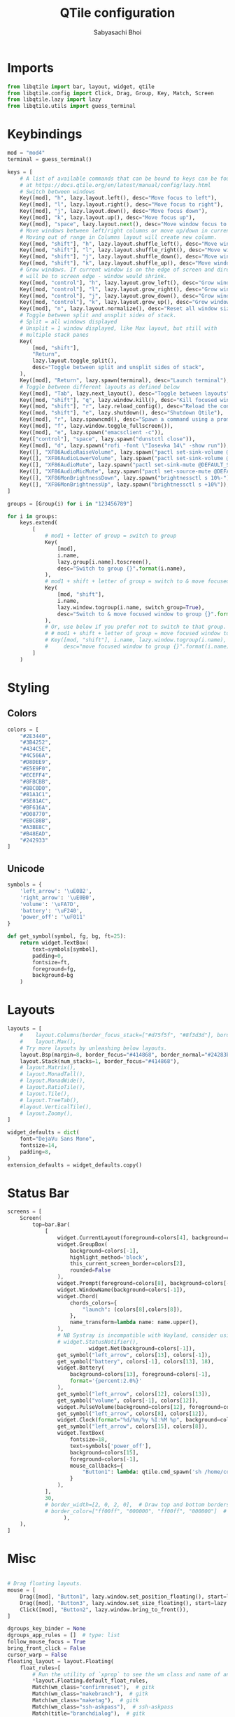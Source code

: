 #+TITLE:QTile configuration
#+AUTHOR:Sabyasachi Bhoi
#+PROPERTY: header-args :tangle ~/.config/qtile/config.py

* Imports
#+begin_src python
  from libqtile import bar, layout, widget, qtile
  from libqtile.config import Click, Drag, Group, Key, Match, Screen
  from libqtile.lazy import lazy
  from libqtile.utils import guess_terminal
#+end_src

* Keybindings
#+begin_src python
  mod = "mod4"
  terminal = guess_terminal()

  keys = [
      # A list of available commands that can be bound to keys can be found
      # at https://docs.qtile.org/en/latest/manual/config/lazy.html
      # Switch between windows
      Key([mod], "h", lazy.layout.left(), desc="Move focus to left"),
      Key([mod], "l", lazy.layout.right(), desc="Move focus to right"),
      Key([mod], "j", lazy.layout.down(), desc="Move focus down"),
      Key([mod], "k", lazy.layout.up(), desc="Move focus up"),
      Key([mod], "space", lazy.layout.next(), desc="Move window focus to other window"),
      # Move windows between left/right columns or move up/down in current stack.
      # Moving out of range in Columns layout will create new column.
      Key([mod, "shift"], "h", lazy.layout.shuffle_left(), desc="Move window to the left"),
      Key([mod, "shift"], "l", lazy.layout.shuffle_right(), desc="Move window to the right"),
      Key([mod, "shift"], "j", lazy.layout.shuffle_down(), desc="Move window down"),
      Key([mod, "shift"], "k", lazy.layout.shuffle_up(), desc="Move window up"),
      # Grow windows. If current window is on the edge of screen and direction
      # will be to screen edge - window would shrink.
      Key([mod, "control"], "h", lazy.layout.grow_left(), desc="Grow window to the left"),
      Key([mod, "control"], "l", lazy.layout.grow_right(), desc="Grow window to the right"),
      Key([mod, "control"], "j", lazy.layout.grow_down(), desc="Grow window down"),
      Key([mod, "control"], "k", lazy.layout.grow_up(), desc="Grow window up"),
      Key([mod], "n", lazy.layout.normalize(), desc="Reset all window sizes"),
      # Toggle between split and unsplit sides of stack.
      # Split = all windows displayed
      # Unsplit = 1 window displayed, like Max layout, but still with
      # multiple stack panes
      Key(
          [mod, "shift"],
          "Return",
          lazy.layout.toggle_split(),
          desc="Toggle between split and unsplit sides of stack",
      ),
      Key([mod], "Return", lazy.spawn(terminal), desc="Launch terminal"),
      # Toggle between different layouts as defined below
      Key([mod], "Tab", lazy.next_layout(), desc="Toggle between layouts"),
      Key([mod, "shift"], "q", lazy.window.kill(), desc="Kill focused window"),
      Key([mod, "shift"], "r", lazy.reload_config(), desc="Reload the config"),
      Key([mod, "shift"], "e", lazy.shutdown(), desc="Shutdown Qtile"),
      Key([mod], "r", lazy.spawncmd(), desc="Spawn a command using a prompt widget"),
      Key([mod], "f", lazy.window.toggle_fullscreen()),
      Key([mod], "e", lazy.spawn("emacsclient -c")),
      Key(["control"], "space", lazy.spawn("dunstctl close")),
      Key([mod], "d", lazy.spawn("rofi -font \"Iosevka 14\" -show run")),
      Key([], "XF86AudioRaiseVolume", lazy.spawn("pactl set-sink-volume @DEFAULT_SINK@ +10%")),
      Key([], "XF86AudioLowerVolume", lazy.spawn("pactl set-sink-volume @DEFAULT_SINK@ -10%")),
      Key([], "XF86AudioMute", lazy.spawn("pactl set-sink-mute @DEFAULT_SINK@ toggle")),
      Key([], "XF86AudioMicMute", lazy.spawn("pactl set-source-mute @DEFAULT_SOURCE@ toggle")),
      Key([], "XF86MonBrightnessDown", lazy.spawn("brightnessctl s 10%-")),
      Key([], "XF86MonBrightnessUp", lazy.spawn("brightnessctl s +10%")),
  ]

  groups = [Group(i) for i in "123456789"]

  for i in groups:
      keys.extend(
          [
              # mod1 + letter of group = switch to group
              Key(
                  [mod],
                  i.name,
                  lazy.group[i.name].toscreen(),
                  desc="Switch to group {}".format(i.name),
              ),
              # mod1 + shift + letter of group = switch to & move focused window to group
              Key(
                  [mod, "shift"],
                  i.name,
                  lazy.window.togroup(i.name, switch_group=True),
                  desc="Switch to & move focused window to group {}".format(i.name),
              ),
              # Or, use below if you prefer not to switch to that group.
              # # mod1 + shift + letter of group = move focused window to group
              # Key([mod, "shift"], i.name, lazy.window.togroup(i.name),
              #     desc="move focused window to group {}".format(i.name)),
          ]
      )
#+end_src

* Styling
** Colors
#+begin_src python
  colors = [
      "#2E3440",
      "#3B4252",
      "#434C5E",
      "#4C566A",
      "#D8DEE9",
      "#E5E9F0",
      "#ECEFF4",
      "#8FBCBB",
      "#88C0D0",
      "#81A1C1",
      "#5E81AC",
      "#BF616A",
      "#D08770",
      "#EBCB8B",
      "#A3BE8C",
      "#B48EAD",
      "#242933"
  ]
#+end_src

** Unicode
#+begin_src python 
  symbols = {
      'left_arrow': '\uE0B2',
      'right_arrow': '\uE0B0',
      'volume': '\uFA7D',
      'battery': '\uF240',
      'power_off': '\uF011'
  }

  def get_symbol(symbol, fg, bg, ft=25):
      return widget.TextBox(
          text=symbols[symbol],
          padding=0,
          fontsize=ft,
          foreground=fg,
          background=bg
      )
#+end_src

* Layouts
#+begin_src python
  layouts = [
      #    layout.Columns(border_focus_stack=["#d75f5f", "#8f3d3d"], border_width=4),
      #    layout.Max(),
      # Try more layouts by unleashing below layouts.
      layout.Bsp(margin=8, border_focus="#414868", border_normal="#24283b"),
      layout.Stack(num_stacks=1, border_focus="#414868"),
      # layout.Matrix(),
      # layout.MonadTall(),
      # layout.MonadWide(),
      # layout.RatioTile(),
      # layout.Tile(),
      # layout.TreeTab(),
      #layout.VerticalTile(),
      # layout.Zoomy(),
  ]

  widget_defaults = dict(
      font="DejaVu Sans Mono",
      fontsize=14,
      padding=8,
  )
  extension_defaults = widget_defaults.copy()
#+end_src

* Status Bar
#+begin_src python
  screens = [
      Screen(
          top=bar.Bar(
              [
                  widget.CurrentLayout(foreground=colors[4], background=colors[-1]),
                  widget.GroupBox(
                      background=colors[-1],
                      highlight_method='block',
                      this_current_screen_border=colors[2],
                      rounded=False
                  ),
                  widget.Prompt(foreground=colors[8], background=colors[-1]),
                  widget.WindowName(background=colors[-1]),
                  widget.Chord(
                      chords_colors={
                          "launch": (colors[8],colors[8]),
                      },
                      name_transform=lambda name: name.upper(),
                  ),
                  # NB Systray is incompatible with Wayland, consider using StatusNotifier instead
                  # widget.StatusNotifier(),
                            widget.Net(background=colors[-1]),
                  get_symbol("left_arrow", colors[13], colors[-1]),
                  get_symbol("battery", colors[-1], colors[13], 18),
                  widget.Battery(
                      background=colors[13], foreground=colors[-1],
                      format='{percent:2.0%}'
                  ),
                  get_symbol("left_arrow", colors[12], colors[13]),
                  get_symbol("volume", colors[-1], colors[12]),
                  widget.PulseVolume(background=colors[12], foreground=colors[-1]),
                  get_symbol("left_arrow", colors[8], colors[12]),
                  widget.Clock(format="%d/%m/%y %I:%M %p", background=colors[8], foreground=colors[-1]),
                  get_symbol("left_arrow", colors[15], colors[8]),
                  widget.TextBox(
                      fontsize=18,
                      text=symbols['power_off'],
                      background=colors[15],
                      foreground=colors[-1],
                      mouse_callbacks={
                          "Button1": lambda: qtile.cmd_spawn('sh /home/cognusboi/scripts/statusbar/goodbye.sh')
                      }
                  ),
              ],
              30,
              # border_width=[2, 0, 2, 0],  # Draw top and bottom borders
              # border_color=["ff00ff", "000000", "ff00ff", "000000"]  # Borders are magenta
                    ),
      ),
  ]

#+end_src

* Misc
#+begin_src python

  # Drag floating layouts.
  mouse = [
      Drag([mod], "Button1", lazy.window.set_position_floating(), start=lazy.window.get_position()),
      Drag([mod], "Button3", lazy.window.set_size_floating(), start=lazy.window.get_size()),
      Click([mod], "Button2", lazy.window.bring_to_front()),
  ]

  dgroups_key_binder = None
  dgroups_app_rules = []  # type: list
  follow_mouse_focus = True
  bring_front_click = False
  cursor_warp = False
  floating_layout = layout.Floating(
      float_rules=[
          # Run the utility of `xprop` to see the wm class and name of an X client.
          ,*layout.Floating.default_float_rules,
          Match(wm_class="confirmreset"),  # gitk
          Match(wm_class="makebranch"),  # gitk
          Match(wm_class="maketag"),  # gitk
          Match(wm_class="ssh-askpass"),  # ssh-askpass
          Match(title="branchdialog"),  # gitk
          Match(title="pinentry"),  # GPG key password entry
      ]
  )
  auto_fullscreen = True
  focus_on_window_activation = "smart"
  reconfigure_screens = True

  # If things like steam games want to auto-minimize themselves when losing
  # focus, should we respect this or not?
  auto_minimize = True

  # When using the Wayland backend, this can be used to configure input devices.
  wl_input_rules = None

  # XXX: Gasp! We're lying here. In fact, nobody really uses or cares about this
  # string besides java UI toolkits; you can see several discussions on the
  # mailing lists, GitHub issues, and other WM documentation that suggest setting
  # this string if your java app doesn't work correctly. We may as well just lie
  # and say that we're a working one by default.
  #
  # We choose LG3D to maximize irony: it is a 3D non-reparenting WM written in
  # java that happens to be on java's whitelist.
  wmname = "LG3D"
#+end_src

